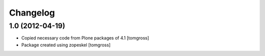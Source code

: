 Changelog
=========

1.0 (2012-04-19)
----------------

- Copied necessary code from Plone packages of 4.1
  [tomgross]

- Package created using zopeskel
  [tomgross]
